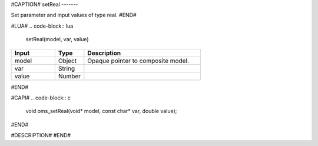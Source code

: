 #CAPTION#
setReal
-------

Set parameter and input values of type real.
#END#

#LUA#
.. code-block:: lua

  setReal(model, var, value)

.. csv-table::
  :header: "Input", "Type", "Description"
  :widths: 15, 10, 40

  "model", "Object", "Opaque pointer to composite model."
  "var", "String", ""
  "value", "Number", ""
#END#

#CAPI#
.. code-block:: c

  void oms_setReal(void* model, const char* var, double value);
#END#

#DESCRIPTION#
#END#
